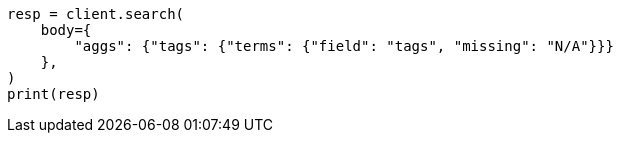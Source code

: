 // aggregations/bucket/terms-aggregation.asciidoc:807

[source, python]
----
resp = client.search(
    body={
        "aggs": {"tags": {"terms": {"field": "tags", "missing": "N/A"}}}
    },
)
print(resp)
----